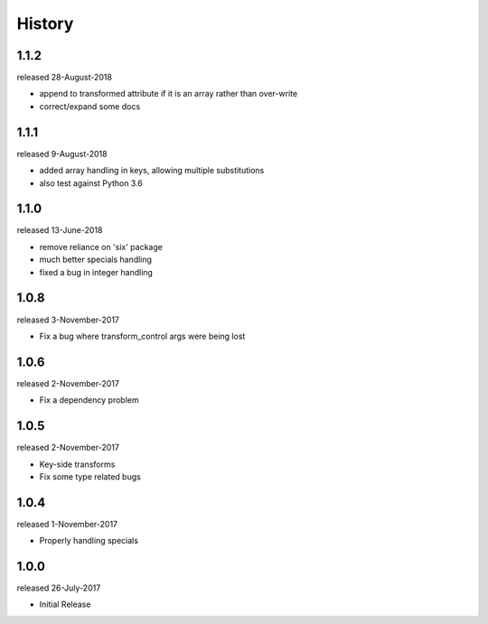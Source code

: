 History
-------
1.1.2
+++++
released 28-August-2018

- append to transformed attribute if it is an array rather than over-write
- correct/expand some docs

1.1.1
+++++
released 9-August-2018

- added array handling in keys, allowing multiple substitutions
- also test against Python 3.6


1.1.0
+++++
released 13-June-2018

- remove reliance on 'six' package
- much better specials handling
- fixed a bug in integer handling


1.0.8
+++++
released 3-November-2017

- Fix a bug where transform_control args were being lost

1.0.6
+++++
released 2-November-2017

- Fix a dependency problem

1.0.5
+++++
released 2-November-2017

- Key-side transforms
- Fix some type related bugs

1.0.4
+++++
released 1-November-2017

- Properly handling specials

1.0.0
+++++
released 26-July-2017

- Initial Release

